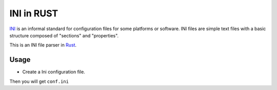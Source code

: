 INI in RUST
-----------

INI_ is an informal standard for configuration files for some platforms or software. INI files are simple text files with a basic structure composed of "sections" and "properties".

.. _INI: http://en.wikipedia.org/wiki/INI_file

This is an INI file parser in Rust_.

.. _Rust: http://www.rust-lang.org/

Usage
=====

* Create a Ini configuration file.

.. code:: rust
    extern mod ini;
    use ini::Ini;

    fn main() {
        let mut conf = Ini::new();
        conf.begin_section(~"User")
            .set(~"given_name", ~"Tommy")
            .set(~"family_name", ~"Green")
            .end_section();
        conf.begin_section(~"Book")
            .set(~"name", ~"Rust cool")
            .end_section();
        conf.write_file("conf.ini");
    }

Then you will get ``conf.ini`` 

.. code:: ini
    [User]
    given_name=Tommy
    family_name=Green

    [Book]
    name=Rust cool


